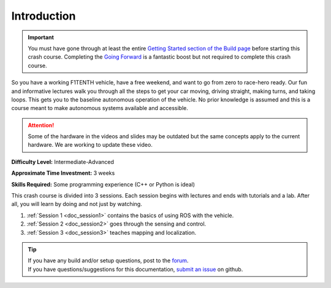 .. _doc_crashcourse_intro:


Introduction
==================

.. important:: 
	You must have gone through at least the entire `Getting Started section of the Build page <http://f1tenth.org/build.html>`_ before starting this crash course. Completing the `Going Forward <http://f1tenth.org/build.html>`_ is a fantastic boost but not required to complete this crash course.

So you have a working F1TENTH vehicle, have a free weekend, and want to go from zero to race-hero ready. Our fun and informative lectures walk you through all the steps to get your car moving, driving straight, making turns, and taking loops. This gets you to the baseline autonomous operation of the vehicle. No prior knowledge is assumed and this is a course meant to make autonomous systems available and accessible.

.. attention:: 
	Some of the hardware in the videos and slides may be outdated but the same concepts apply to the current hardware. We are working to update these video.

**Difficulty Level:** Intermediate-Advanced

**Approximate Time Investment:** 3 weeks

**Skills Required:** Some programming experience (C++ or Python is ideal)


This crash course is divided into 3 sessions. Each session begins with lectures and ends with tutorials and a lab. After all, you will learn by doing and not just by watching.

#. :ref:`Session 1 <doc_session1>` contains the basics of using ROS with the vehicle.
#. :ref:`Session 2 <doc_session2>` goes through the sensing and control.
#. :ref:`Session 3 <doc_session3>` teaches mapping and localization.

.. image:: img/buildcar.gif
	:align: center


.. tip:: 
  | If you have any build and/or setup questions, post to the `forum <http://f1tenth.org/forum.html>`_.
  | If you have questions/suggestions for this documentation, `submit an issue <https://github.com/f1tenth/f1tenth_coursekit>`_ on github.

